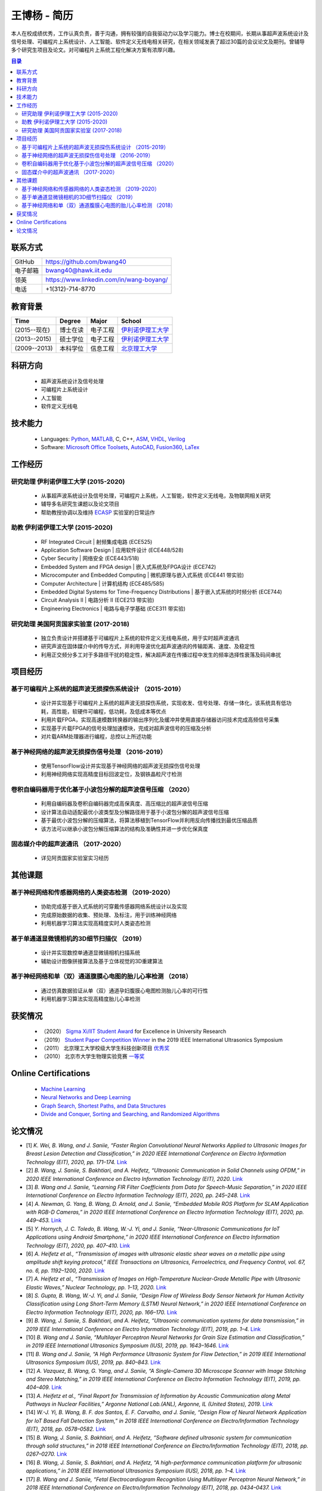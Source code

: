 *****************************************
王博杨 - 简历
*****************************************
本人在校成绩优秀，工作认真负责，善于沟通，拥有较强的自我驱动力以及学习能力。博士在校期间，长期从事超声波系统设计及信号处理、可编程片上系统设计、人工智能、软件定义无线电相关研究，在相关领域发表了超过30篇的会议论文及期刊。曾辅导多个研究生项目及论文。对可编程片上系统工程化解决方案有浓厚兴趣。

.. contents:: 目录
   :depth: 2

联系方式
======================

=======================  ==============================================
GitHub                        https://github.com/bwang40
电子邮箱                      bwang40@hawk.iit.edu 
领英                          https://www.linkedin.com/in/wang-boyang/
电话                          +1(312)-714-8770     
=======================  ==============================================

教育背景
========================

================  ================  =============================  ========================================
Time                Degree             Major                          School
================  ================  =============================  ========================================
(2015--现在)        博士在读              电子工程                      `伊利诺伊理工大学`_
(2013--2015)        硕士学位              电子工程                      `伊利诺伊理工大学`_
(2009--2013)        本科学位              信息工程                      `北京理工大学`_
================  ================  =============================  ========================================

科研方向
==============================
   - 超声波系统设计及信号处理
   - 可编程片上系统设计
   - 人工智能
   - 软件定义无线电

技术能力
===================
   - Languages: Python_, MATLAB_, C, C++, ASM_, VHDL_, Verilog_
   - Software: `Microsoft Office Toolsets`_, AutoCAD_, Fusion360_, LaTex_

工作经历
========================

研究助理 伊利诺伊理工大学 (2015-2020)
---------------------------------------
   * 从事超声波系统设计及信号处理，可编程片上系统，人工智能，软件定义无线电，及物联网相关研究
   * 辅导多名研究生课题以及论文项目
   * 帮助教授协调以及维持 ECASP_ 实验室的日常运作

助教 伊利诺伊理工大学 (2015-2020)
---------------------------------------
   * RF Integrated Circuit | 射频集成电路 (ECE525)
   * Application Software Design | 应用软件设计 (ECE448/528)
   * Cyber Security | 网络安全 (ECE443/518)
   * Embedded System and FPGA design | 嵌入式系统及FPGA设计 (ECE742)
   * Microcomputer and Embedded Computing | 微机原理与嵌入式系统 (ECE441 带实验)
   * Computer Architecture | 计算机结构 (ECE485/585)
   * Embedded Digital Systems for Time-Frequency Distributions | 基于嵌入式系统的时频分析 (ECE744)
   * Circuit Analysis II | 电路分析 II (ECE213 带实验)
   * Engineering Electronics | 电路与电子学基础 (ECE311 带实验)

研究助理 美国阿贡国家实验室 (2017-2018)
----------------------------------------------
   * 独立负责设计并搭建基于可编程片上系统的软件定义无线电系统，用于实时超声波通讯
   * 研究声波在固体媒介中的传导方式，并利用导波优化超声波通讯的传输距离、速度、及稳定性
   * 利用正交频分多工对于多路径干扰的稳定性，解决超声波在传播过程中发生的频率选择性衰落及码间串扰

项目经历
==============================

基于可编程片上系统的超声波无损探伤系统设计 （2015-2019）
--------------------------------------------------------
   * 设计并实现基于可编程片上系统的超声波无损探伤系统，实现收发、信号处理、存储一体化，该系统具有低功耗，高性能，软硬件可编程，低功耗，及低成本等优点
   * 利用片载FPGA，实现高速模数转换器的输出序列化及缓冲并使用直接存储器访问技术完成高频信号采集
   * 实现基于片载FPGA的信号处理加速模块，完成对超声波信号的压缩及分析
   * 对片载ARM处理器进行编程，总控以上所述功能

基于神经网络的超声波无损探伤信号处理 （2016-2019）
--------------------------------------------------------
   * 使用TensorFlow设计并实现基于神经网络的超声波无损探伤信号处理
   * 利用神经网络实现高精度目标回波定位，及钢铁晶粒尺寸检测

卷积自编码器用于优化基于小波包分解的超声波信号压缩 （2020）
------------------------------------------------------------
   * 利用自编码器及卷积自编码器完成高保真度、高压缩比的超声波信号压缩
   * 设计算法自动适配最优小波类型及分解路径用于基于小波包分解的超声波信号压缩
   * 基于最优小波包分解的压缩算法，将算法移植到TensorFlow并利用反向传播找到最优压缩品质
   * 该方法可以继承小波包分解压缩算法的结构及准确性并进一步优化保真度

固态媒介中的超声波通讯 （2017-2020）
------------------------------------
   * 详见阿贡国家实验室实习经历


其他课题
============================

基于神经网络和传感器网络的人类姿态检测 （2019-2020）
--------------------------------------------------------
   * 协助完成基于嵌入式系统的可穿戴传感器网络系统设计以及实现
   * 完成原始数据的收集、预处理、及标注，用于训练神经网络
   * 利用机器学习算法实现高精度实时人类姿态检测

基于单通道显微镜相机的3D细节扫描仪 （2019）
---------------------------------------------------
   * 设计并实现数控单通道显微镜相机扫描系统
   * 辅助设计图像拼接算法及基于立体视觉的3D重建算法

基于神经网络和单（双）通道腹膜心电图的胎儿心率检测 （2018）
--------------------------------------------------------------
   * 通过仿真数据验证从单（双）通道孕妇腹膜心电图检测胎儿心率的可行性
   * 利用机器学习算法实现高精度胎儿心率检测

获奖情况
============================
   - （2020） `Sigma Xi/IIT Student Award`_ for Excellence in University Research
   - （2019） `Student Paper Competition Winner`_ in the 2019 IEEE International Ultrasonics Symposium
   - （2011） 北京理工大学校级大学生科技创新项目 优秀奖_
   - （2010） 北京市大学生物理实验竞赛 一等奖_

.. - （2012） 北京理工大学第九届世纪杯学生课外学术科技作品竞赛 三等奖_

.. _`Sigma Xi/IIT Student Award`: https://github.com/bwang40/BoyangWang/blob/main/images/certificates/SIGMAXI2020.png
.. _`Student Paper Competition Winner`: https://github.com/bwang40/BoyangWang/blob/main/images/certificates/IUS2019.png
.. _`三等奖`: https://github.com/bwang40/BoyangWang/blob/main/images/certificates/SHIJIBEI2012.jpg
.. _`优秀奖`: https://github.com/bwang40/BoyangWang/blob/main/images/certificates/KEJI2010.png
.. _`一等奖`: https://github.com/bwang40/BoyangWang/blob/main/images/certificates/WULI2010.jpg

Online Certifications
===========================

 - `Machine Learning`_
 - `Neural Networks and Deep Learning`_
 - `Graph Search, Shortest Paths, and Data Structures`_
 - `Divide and Conquer, Sorting and Searching, and Randomized Algorithms`_


论文情况
========================
* [1] `K. Wei, B. Wang, and J. Saniie, “Faster Region Convolutional Neural Networks Applied to Ultrasonic Images for Breast Lesion Detection and Classification,” in 2020 IEEE International Conference on Electro Information Technology (EIT), 2020, pp. 171–174.` `Link <https://ieeexplore.ieee.org/abstract/document/9208264>`_

* [2] `B. Wang, J. Saniie, S. Bakhtiari, and A. Heifetz, “Ultrasonic Communication in Solid Channels using OFDM,” in 2020 IEEE International Conference on Electro Information Technology (EIT), 2020.` `Link <https://ieeexplore.ieee.org/abstract/document/9251540>`_

* [3] `B. Wang and J. Saniie, “Learning FIR Filter Coefficients from Data for Speech-Music Separation,” in 2020 IEEE International Conference on Electro Information Technology (EIT), 2020, pp. 245–248.` `Link <https://ieeexplore.ieee.org/abstract/document/9208237>`_

* [4] `A. Newman, G. Yang, B. Wang, D. Arnold, and J. Saniie, “Embedded Mobile ROS Platform for SLAM Application with RGB-D Cameras,” in 2020 IEEE International Conference on Electro Information Technology (EIT), 2020, pp. 449–453.` `Link <https://ieeexplore.ieee.org/abstract/document/9208310>`_

* [5] `Y. Hornych, J. C. Toledo, B. Wang, W.-J. Yi, and J. Saniie, “Near-Ultrasonic Communications for IoT Applications using Android Smartphone,” in 2020 IEEE International Conference on Electro Information Technology (EIT), 2020, pp. 407–410.` `Link <https://ieeexplore.ieee.org/abstract/document/9208265>`_

* [6] `A. Heifetz et al., “Transmission of images with ultrasonic elastic shear waves on a metallic pipe using amplitude shift keying protocol,” IEEE Transactions on Ultrasonics, Ferroelectrics, and Frequency Control, vol. 67, no. 6, pp. 1192–1200, 2020.` `Link <https://ieeexplore.ieee.org/abstract/document/8967214>`_

* [7] `A. Heifetz et al., “Transmission of Images on High-Temperature Nuclear-Grade Metallic Pipe with Ultrasonic Elastic Waves,” Nuclear Technology, pp. 1–13, 2020.` `Link <https://www.tandfonline.com/doi/abs/10.1080/00295450.2020.1782626>`_

* [8] `S. Gupta, B. Wang, W.-J. Yi, and J. Saniie, “Design Flow of Wireless Body Sensor Network for Human Activity Classification using Long Short-Term Memory (LSTM) Neural Network,” in 2020 IEEE International Conference on Electro Information Technology (EIT), 2020, pp. 166–170.` `Link <https://ieeexplore.ieee.org/abstract/document/9208248>`_

* [9] `B. Wang, J. Saniie, S. Bakhtiari, and A. Heifetz, “Ultrasonic communication systems for data transmission,” in 2019 IEEE International Conference on Electro Information Technology (EIT), 2019, pp. 1–4.` `Link <https://ieeexplore.ieee.org/abstract/document/8833734>`_

* [10] `B. Wang and J. Saniie, “Multilayer Perceptron Neural Networks for Grain Size Estimation and Classification,” in 2019 IEEE International Ultrasonics Symposium (IUS), 2019, pp. 1643–1646.` `Link <https://ieeexplore.ieee.org/abstract/document/8925713>`_

* [11] `B. Wang and J. Saniie, “A High Performance Ultrasonic System for Flaw Detection,” in 2019 IEEE International Ultrasonics Symposium (IUS), 2019, pp. 840–843.` `Link <https://ieeexplore.ieee.org/abstract/document/8926280>`_

* [12] `A. Vazquez, B. Wang, G. Yang, and J. Saniie, “A Single-Camera 3D Microscope Scanner with Image Stitching and Stereo Matching,” in 2019 IEEE International Conference on Electro Information Technology (EIT), 2019, pp. 404–409.` `Link <https://ieeexplore.ieee.org/abstract/document/8834144>`_

* [13] `A. Heifetz et al., “Final Report for Transmission of Information by Acoustic Communication along Metal Pathways in Nuclear Facilities,” Argonne National Lab.(ANL), Argonne, IL (United States), 2019.` `Link <https://www.osti.gov/biblio/1573242>`_

* [14] `W.-J. Yi, B. Wang, B. F. dos Santos, E. F. Carvalho, and J. Saniie, “Design Flow of Neural Network Application for IoT Based Fall Detection System,” in 2018 IEEE International Conference on Electro/Information Technology (EIT), 2018, pp. 0578–0582.` `Link <https://ieeexplore.ieee.org/abstract/document/8500179>`_

* [15] `B. Wang, J. Saniie, S. Bakhtiari, and A. Heifetz, “Software defined ultrasonic system for communication through solid structures,” in 2018 IEEE International Conference on Electro/Information Technology (EIT), 2018, pp. 0267–0270.` `Link <https://ieeexplore.ieee.org/abstract/document/8500306>`_

* [16] `B. Wang, J. Saniie, S. Bakhtiari, and A. Heifetz, “A high-performance communication platform for ultrasonic applications,” in 2018 IEEE International Ultrasonics Symposium (IUS), 2018, pp. 1–4.` `Link <https://ieeexplore.ieee.org/abstract/document/8579697>`_

* [17] `B. Wang and J. Saniie, “Fetal Electrocardiogram Recognition Using Multilayer Perceptron Neural Network,” in 2018 IEEE International Conference on Electro/Information Technology (EIT), 2018, pp. 0434–0437.` `Link <https://ieeexplore.ieee.org/abstract/document/8500232>`_

* [18] `J. Saniie, B. Wang, and X. Huang, “Information Transmission Through Solids Using Ultrasound Invited Paper,” in 2018 IEEE International Ultrasonics Symposium (IUS), 2018, pp. 1–10.` `Link <https://ieeexplore.ieee.org/abstract/document/8579702>`_

* [19] `A. Heifetz et al., “Ultrasonic Link Model Development,” Argonne National Lab.(ANL), Argonne, IL (United States), 2018.` `Link <https://www.osti.gov/biblio/1483850>`_

* [20] `B. Wang, J. Saniie, S. Bakhtiari, and A. Heifetz, “Architecture of an ultrasonic experimental platform for information transmission through solids,” in 2017 IEEE International Ultrasonics Symposium (IUS), 2017, pp. 1–4.` `Link <https://ieeexplore.ieee.org/abstract/document/8092176>`_

* [21] `B. Wang and J. Saniie, “Ultrasonic target echo detection using neural network,” in 2017 IEEE International Conference on Electro Information Technology (EIT), 2017, pp. 286–290.` `Link <https://ieeexplore.ieee.org/abstract/document/8053371>`_

* [22] `B. Wang and J. Saniie, “Ultrasonic flaw detection based on temporal and spectral signals applied to neural network,” in 2017 IEEE International Ultrasonics Symposium (IUS), 2017, pp. 1–4.` `Link <https://ieeexplore.ieee.org/abstract/document/8091947>`_

* [23] `B. Wang, P. Govindan, and J. Saniie, “Performance analysis of system-on-chip architectures for ultrasonic data compression,” in 2016 IEEE International Ultrasonics Symposium (IUS), 2016, pp. 1–4.` `Link <https://ieeexplore.ieee.org/abstract/document/7728507>`_

* [24] `P. Govindan, B. Wang, P. Ravi, and J. Saniie, “Hardware and software architectures for computationally efficient three-dimensional ultrasonic data compression,” IET Circuits, Devices & Systems, vol. 10, no. 1, pp. 54–61, 2016.` `Link <https://digital-library.theiet.org/content/journals/10.1049/iet-cds.2015.0083>`_

* [25] `B. Wang, P. Govindan, T. Gonnot, and J. Saniie, “Acceleration of ultrasonic data compression using OpenCL on GPU,” in 2015 IEEE International Conference on Electro/Information Technology (EIT), 2015, pp. 305–309.` `Link <https://ieeexplore.ieee.org/abstract/document/7293358>`_

* [26] `B. Wang, “Reconfigurable Ultrasonic Signal Processing System Solution Based on Zynq Platform,” PhD Thesis, Illinois Institute of Technology, 2015.`

* [27] `V. Vasudevan, B. Wang, P. Govindan, and J. Saniie, “Design and evaluation of reconfigurable ultrasonic testing system,” in 2015 IEEE International Conference on Electro/Information Technology (EIT), 2015, pp. 310–313.` `Link <https://ieeexplore.ieee.org/abstract/document/7293359>`_

* [28] `P. Govindan, B. Wang, P. Wu, I. Palkov, V. Vasudevan, and J. Saniie, “Reconfigurable and programmable System-On-Chip hardware platform for real-time ultrasonic testing applications,” in 2015 IEEE International Ultrasonics Symposium (IUS), 2015, pp. 1–4.` `Link <https://ieeexplore.ieee.org/abstract/document/7329433>`_

.. _Python: https://www.python.org/
.. _MATLAB: https://www.mathworks.com/
.. _ASM: https://en.wikipedia.org/wiki/Assembly_language
.. _VHDL: https://en.wikipedia.org/wiki/VHDL
.. _Verilog: https://en.wikipedia.org/wiki/Verilog
.. _`Microsoft Office Toolsets`: https://products.office.com/
.. _AutoCAD: https://www.autodesk.com/products/autocad/overview
.. _Fusion360: https://www.autodesk.com/products/fusion-360
.. _LaTex: https://www.latex-project.org/
.. _`伊利诺伊理工大学`: https://web.iit.edu/
.. _`北京理工大学`: http://www.bit.edu.cn/
.. _`ECASP`: http://ecasp.ece.iit.edu/
.. _`美国阿贡国家实验室`: `Argonne National Laboratory`

.. Certification links

.. _`Machine Learning`: https://www.coursera.org/account/accomplishments/verify/SP4HDZRNDBJS
.. _`Neural Networks and Deep Learning`: https://www.coursera.org/account/accomplishments/verify/JEXGAHLPUA56
.. _`Graph Search, Shortest Paths, and Data Structures`: https://www.coursera.org/account/accomplishments/verify/M9CGYZERX88A
.. _`Divide and Conquer, Sorting and Searching, and Randomized Algorithms`: https://www.coursera.org/account/accomplishments/verify/URG7HVW4UY5G
